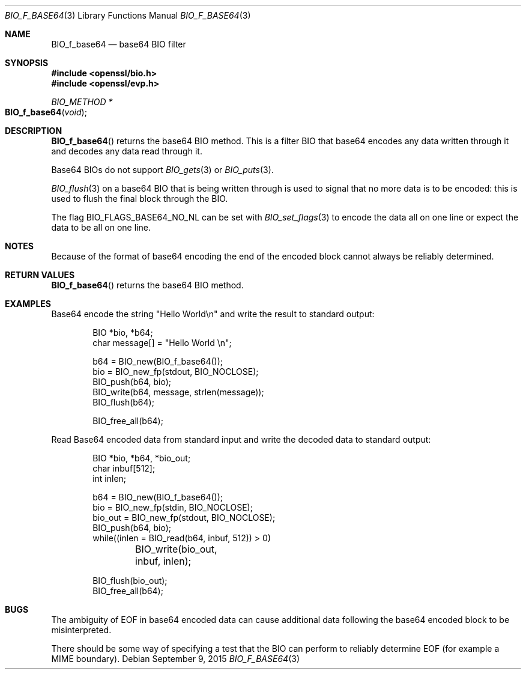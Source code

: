 .\"	$OpenBSD$
.\"
.Dd $Mdocdate: September 9 2015 $
.Dt BIO_F_BASE64 3
.Os
.Sh NAME
.Nm BIO_f_base64
.Nd base64 BIO filter
.Sh SYNOPSIS
.In openssl/bio.h
.In openssl/evp.h
.Ft BIO_METHOD *
.Fo BIO_f_base64
.Fa void
.Fc
.Sh DESCRIPTION
.Fn BIO_f_base64
returns the base64 BIO method.
This is a filter BIO that base64 encodes any data written through it
and decodes any data read through it.
.Pp
Base64 BIOs do not support
.Xr BIO_gets 3
or
.Xr BIO_puts 3 .
.Pp
.Xr BIO_flush 3
on a base64 BIO that is being written through
is used to signal that no more data is to be encoded:
this is used to flush the final block through the BIO.
.Pp
The flag
.Dv BIO_FLAGS_BASE64_NO_NL
can be set with
.Xr BIO_set_flags 3
to encode the data all on one line
or expect the data to be all on one line.
.Sh NOTES
Because of the format of base64 encoding the end of the encoded
block cannot always be reliably determined.
.Sh RETURN VALUES
.Fn BIO_f_base64
returns the base64 BIO method.
.Sh EXAMPLES
Base64 encode the string "Hello World\en"
and write the result to standard output:
.Bd -literal -offset indent
BIO *bio, *b64;
char message[] = "Hello World \en";

b64 = BIO_new(BIO_f_base64());
bio = BIO_new_fp(stdout, BIO_NOCLOSE);
BIO_push(b64, bio);
BIO_write(b64, message, strlen(message));
BIO_flush(b64);

BIO_free_all(b64);
.Ed
.Pp
Read Base64 encoded data from standard input
and write the decoded data to standard output:
.Bd -literal -offset indent
BIO *bio, *b64, *bio_out;
char inbuf[512];
int inlen;

b64 = BIO_new(BIO_f_base64());
bio = BIO_new_fp(stdin, BIO_NOCLOSE);
bio_out = BIO_new_fp(stdout, BIO_NOCLOSE);
BIO_push(b64, bio);
while((inlen = BIO_read(b64, inbuf, 512)) > 0)
	BIO_write(bio_out, inbuf, inlen);

BIO_flush(bio_out);
BIO_free_all(b64);
.Ed
.Sh BUGS
The ambiguity of EOF in base64 encoded data can cause additional
data following the base64 encoded block to be misinterpreted.
.Pp
There should be some way of specifying a test that the BIO can perform
to reliably determine EOF (for example a MIME boundary).

